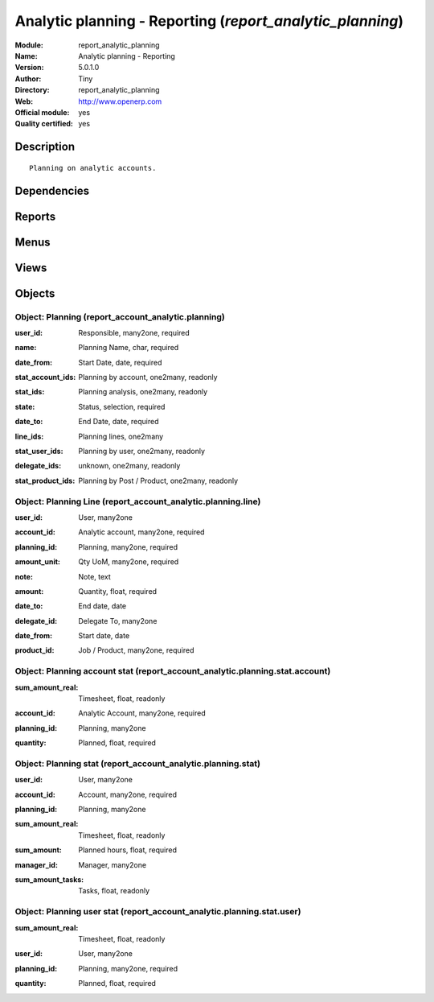 
.. i18n: .. module:: report_analytic_planning
.. i18n:     :synopsis: Analytic planning - Reporting (Official, Quality Certified)
.. i18n:     :noindex:
.. i18n: .. 

.. module:: report_analytic_planning
    :synopsis: Analytic planning - Reporting (Official, Quality Certified)
    :noindex:
.. 

.. i18n: .. raw:: html
.. i18n: 
.. i18n:     <link rel="stylesheet" href="../_static/hide_objects_in_sidebar.css" type="text/css" />

.. raw:: html

    <link rel="stylesheet" href="../_static/hide_objects_in_sidebar.css" type="text/css" />

.. i18n: Analytic planning - Reporting (*report_analytic_planning*)
.. i18n: ==========================================================
.. i18n: :Module: report_analytic_planning
.. i18n: :Name: Analytic planning - Reporting
.. i18n: :Version: 5.0.1.0
.. i18n: :Author: Tiny
.. i18n: :Directory: report_analytic_planning
.. i18n: :Web: http://www.openerp.com
.. i18n: :Official module: yes
.. i18n: :Quality certified: yes

Analytic planning - Reporting (*report_analytic_planning*)
==========================================================
:Module: report_analytic_planning
:Name: Analytic planning - Reporting
:Version: 5.0.1.0
:Author: Tiny
:Directory: report_analytic_planning
:Web: http://www.openerp.com
:Official module: yes
:Quality certified: yes

.. i18n: Description
.. i18n: -----------

Description
-----------

.. i18n: ::
.. i18n: 
.. i18n:   Planning on analytic accounts.

::

  Planning on analytic accounts.

.. i18n: Dependencies
.. i18n: ------------

Dependencies
------------

.. i18n:  * :mod:`account`
.. i18n:  * :mod:`hr_timesheet_invoice`
.. i18n:  * :mod:`project`
.. i18n:  * :mod:`report_analytic_line`

 * :mod:`account`
 * :mod:`hr_timesheet_invoice`
 * :mod:`project`
 * :mod:`report_analytic_line`

.. i18n: Reports
.. i18n: -------

Reports
-------

.. i18n:  * Planning

 * Planning

.. i18n: Menus
.. i18n: -------

Menus
-------

.. i18n:  * Human Resources/Planning
.. i18n:  * Human Resources/Planning/Plannings
.. i18n:  * Human Resources/Planning/My Plannings
.. i18n:  * Human Resources/Planning/My Plannings/My Current Plannings
.. i18n:  * Human Resources/Planning/Plannings/Current Plannings
.. i18n:  * Human Resources/Planning/New Planning
.. i18n:  * Human Resources/Reporting/Planning
.. i18n:  * Human Resources/Reporting/Planning/Planning Statistics
.. i18n:  * Human Resources/Reporting/Planning/My Planning Statistics
.. i18n:  * Human Resources/Reporting/Planning/Planning Statistics of My Projects

 * Human Resources/Planning
 * Human Resources/Planning/Plannings
 * Human Resources/Planning/My Plannings
 * Human Resources/Planning/My Plannings/My Current Plannings
 * Human Resources/Planning/Plannings/Current Plannings
 * Human Resources/Planning/New Planning
 * Human Resources/Reporting/Planning
 * Human Resources/Reporting/Planning/Planning Statistics
 * Human Resources/Reporting/Planning/My Planning Statistics
 * Human Resources/Reporting/Planning/Planning Statistics of My Projects

.. i18n: Views
.. i18n: -----

Views
-----

.. i18n:  * report.account.analytic.planning.tree (tree)
.. i18n:  * report.account.analytic.planning.form (form)
.. i18n:  * report.account.analytic.planning.stat.form (form)
.. i18n:  * report.account.analytic.planning.stat.tree (tree)
.. i18n:  * report.account.analytic.planning.stat.graph (graph)

 * report.account.analytic.planning.tree (tree)
 * report.account.analytic.planning.form (form)
 * report.account.analytic.planning.stat.form (form)
 * report.account.analytic.planning.stat.tree (tree)
 * report.account.analytic.planning.stat.graph (graph)

.. i18n: Objects
.. i18n: -------

Objects
-------

.. i18n: Object: Planning (report_account_analytic.planning)
.. i18n: ###################################################

Object: Planning (report_account_analytic.planning)
###################################################

.. i18n: :user_id: Responsible, many2one, required

:user_id: Responsible, many2one, required

.. i18n: :name: Planning Name, char, required

:name: Planning Name, char, required

.. i18n: :date_from: Start Date, date, required

:date_from: Start Date, date, required

.. i18n: :stat_account_ids: Planning by account, one2many, readonly

:stat_account_ids: Planning by account, one2many, readonly

.. i18n: :stat_ids: Planning analysis, one2many, readonly

:stat_ids: Planning analysis, one2many, readonly

.. i18n: :state: Status, selection, required

:state: Status, selection, required

.. i18n: :date_to: End Date, date, required

:date_to: End Date, date, required

.. i18n: :line_ids: Planning lines, one2many

:line_ids: Planning lines, one2many

.. i18n: :stat_user_ids: Planning by user, one2many, readonly

:stat_user_ids: Planning by user, one2many, readonly

.. i18n: :delegate_ids: unknown, one2many, readonly

:delegate_ids: unknown, one2many, readonly

.. i18n: :stat_product_ids: Planning by Post / Product, one2many, readonly

:stat_product_ids: Planning by Post / Product, one2many, readonly

.. i18n: Object: Planning Line (report_account_analytic.planning.line)
.. i18n: #############################################################

Object: Planning Line (report_account_analytic.planning.line)
#############################################################

.. i18n: :user_id: User, many2one

:user_id: User, many2one

.. i18n: :account_id: Analytic account, many2one, required

:account_id: Analytic account, many2one, required

.. i18n: :planning_id: Planning, many2one, required

:planning_id: Planning, many2one, required

.. i18n: :amount_unit: Qty UoM, many2one, required

:amount_unit: Qty UoM, many2one, required

.. i18n: :note: Note, text

:note: Note, text

.. i18n: :amount: Quantity, float, required

:amount: Quantity, float, required

.. i18n: :date_to: End date, date

:date_to: End date, date

.. i18n: :delegate_id: Delegate To, many2one

:delegate_id: Delegate To, many2one

.. i18n: :date_from: Start date, date

:date_from: Start date, date

.. i18n: :product_id: Job / Product, many2one, required

:product_id: Job / Product, many2one, required

.. i18n: Object: Planning account stat (report_account_analytic.planning.stat.account)
.. i18n: #############################################################################

Object: Planning account stat (report_account_analytic.planning.stat.account)
#############################################################################

.. i18n: :sum_amount_real: Timesheet, float, readonly

:sum_amount_real: Timesheet, float, readonly

.. i18n: :account_id: Analytic Account, many2one, required

:account_id: Analytic Account, many2one, required

.. i18n: :planning_id: Planning, many2one

:planning_id: Planning, many2one

.. i18n: :quantity: Planned, float, required

:quantity: Planned, float, required

.. i18n: Object: Planning stat (report_account_analytic.planning.stat)
.. i18n: #############################################################

Object: Planning stat (report_account_analytic.planning.stat)
#############################################################

.. i18n: :user_id: User, many2one

:user_id: User, many2one

.. i18n: :account_id: Account, many2one, required

:account_id: Account, many2one, required

.. i18n: :planning_id: Planning, many2one

:planning_id: Planning, many2one

.. i18n: :sum_amount_real: Timesheet, float, readonly

:sum_amount_real: Timesheet, float, readonly

.. i18n: :sum_amount: Planned hours, float, required

:sum_amount: Planned hours, float, required

.. i18n: :manager_id: Manager, many2one

:manager_id: Manager, many2one

.. i18n: :sum_amount_tasks: Tasks, float, readonly

:sum_amount_tasks: Tasks, float, readonly

.. i18n: Object: Planning user stat (report_account_analytic.planning.stat.user)
.. i18n: #######################################################################

Object: Planning user stat (report_account_analytic.planning.stat.user)
#######################################################################

.. i18n: :sum_amount_real: Timesheet, float, readonly

:sum_amount_real: Timesheet, float, readonly

.. i18n: :user_id: User, many2one

:user_id: User, many2one

.. i18n: :planning_id: Planning, many2one, required

:planning_id: Planning, many2one, required

.. i18n: :quantity: Planned, float, required

:quantity: Planned, float, required
